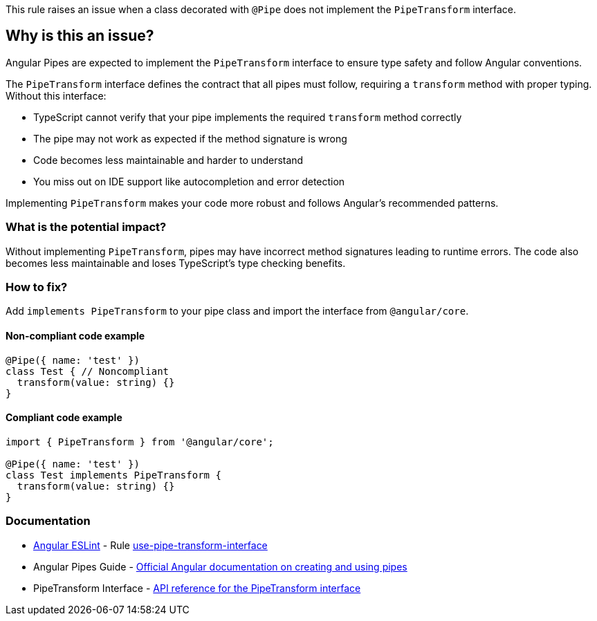 This rule raises an issue when a class decorated with `@Pipe` does not implement the `PipeTransform` interface.

== Why is this an issue?

Angular Pipes are expected to implement the `PipeTransform` interface to ensure type safety and follow Angular conventions.

The `PipeTransform` interface defines the contract that all pipes must follow, requiring a `transform` method with proper typing. Without this interface:

* TypeScript cannot verify that your pipe implements the required `transform` method correctly
* The pipe may not work as expected if the method signature is wrong
* Code becomes less maintainable and harder to understand
* You miss out on IDE support like autocompletion and error detection

Implementing `PipeTransform` makes your code more robust and follows Angular's recommended patterns.

=== What is the potential impact?

Without implementing `PipeTransform`, pipes may have incorrect method signatures leading to runtime errors. The code also becomes less maintainable and loses TypeScript's type checking benefits.

=== How to fix?


Add `implements PipeTransform` to your pipe class and import the interface from `@angular/core`.

==== Non-compliant code example

[source,typescript,diff-id=1,diff-type=noncompliant]
----
@Pipe({ name: 'test' })
class Test { // Noncompliant
  transform(value: string) {}
}
----

==== Compliant code example

[source,typescript,diff-id=1,diff-type=compliant]
----
import { PipeTransform } from '@angular/core';

@Pipe({ name: 'test' })
class Test implements PipeTransform {
  transform(value: string) {}
}
----

=== Documentation

* https://github.com/angular-eslint/angular-eslint[Angular ESLint] - Rule https://github.com/angular-eslint/angular-eslint/blob/main/packages/eslint-plugin/docs/rules/use-pipe-transform-interface.md[use-pipe-transform-interface]
 * Angular Pipes Guide - https://angular.dev/guide/pipes[Official Angular documentation on creating and using pipes]
 * PipeTransform Interface - https://angular.dev/api/core/PipeTransform[API reference for the PipeTransform interface]

